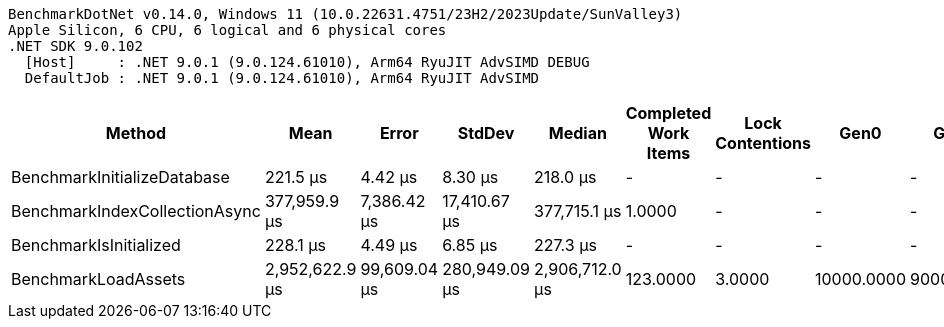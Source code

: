 ....
BenchmarkDotNet v0.14.0, Windows 11 (10.0.22631.4751/23H2/2023Update/SunValley3)
Apple Silicon, 6 CPU, 6 logical and 6 physical cores
.NET SDK 9.0.102
  [Host]     : .NET 9.0.1 (9.0.124.61010), Arm64 RyuJIT AdvSIMD DEBUG
  DefaultJob : .NET 9.0.1 (9.0.124.61010), Arm64 RyuJIT AdvSIMD

....
[options="header"]
|===
|Method                         |Mean            |Error         |StdDev         |Median          |Completed Work Items  |Lock Contentions  |Gen0        |Gen1       |Gen2       |Allocated   
|BenchmarkInitializeDatabase    |        221.5 μs|       4.42 μs|        8.30 μs|        218.0 μs|                     -|                 -|           -|          -|          -|       472 B
|BenchmarkIndexCollectionAsync  |    377,959.9 μs|   7,386.42 μs|   17,410.67 μs|    377,715.1 μs|                1.0000|                 -|           -|          -|          -|    823560 B
|BenchmarkIsInitialized         |        228.1 μs|       4.49 μs|        6.85 μs|        227.3 μs|                     -|                 -|           -|          -|          -|       472 B
|BenchmarkLoadAssets            |  2,952,622.9 μs|  99,609.04 μs|  280,949.09 μs|  2,906,712.0 μs|              123.0000|            3.0000|  10000.0000|  9000.0000|  7000.0000|  46259208 B
|===
